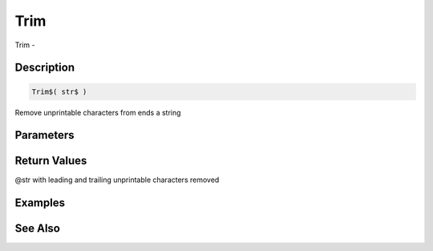 .. _func_string_trim:

====
Trim
====

Trim - 

Description
===========

.. code-block:: blitzmax

    Trim$( str$ )

Remove unprintable characters from ends a string

Parameters
==========

Return Values
=============

@str with leading and trailing unprintable characters removed

Examples
========

See Also
========



